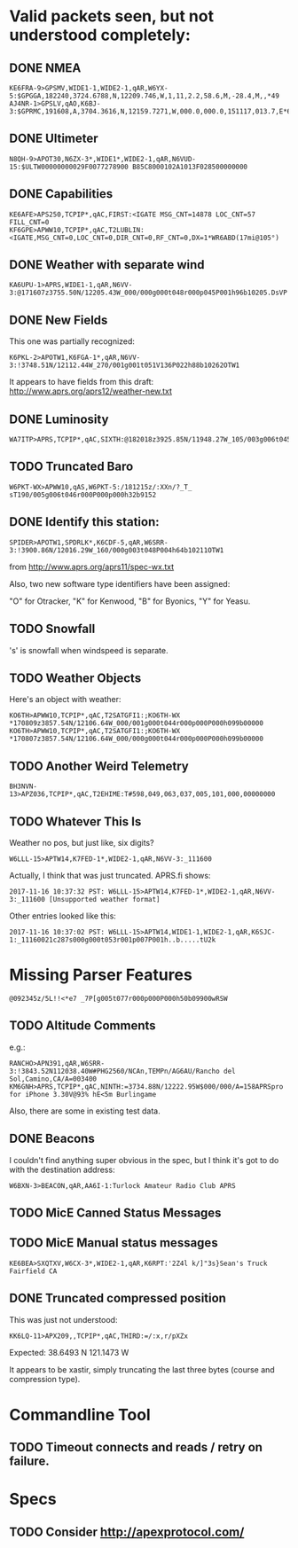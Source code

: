 * Valid packets seen, but not understood completely:

** DONE NMEA
   CLOSED: [2017-11-17 Fri 00:04]

: KE6FRA-9>GPSMV,WIDE1-1,WIDE2-1,qAR,W6YX-5:$GPGGA,182240,3724.6788,N,12209.746,W,1,11,2.2,58.6,M,-28.4,M,,*49
: AJ4NR-1>GPSLV,qAO,K6BJ-3:$GPRMC,191608,A,3704.3616,N,12159.7271,W,000.0,000.0,151117,013.7,E*6B

** DONE Ultimeter
   CLOSED: [2017-11-16 Thu 21:30]

: N8QH-9>APOT30,N6ZX-3*,WIDE1*,WIDE2-1,qAR,N6VUD-15:$ULTW00000000029F0077278900 B85C8000102A1013F028500000000

** DONE Capabilities
   CLOSED: [2017-11-16 Thu 20:28]
: KE6AFE>APS250,TCPIP*,qAC,FIRST:<IGATE MSG_CNT=14878 LOC_CNT=57 FILL_CNT=0
: KF6GPE>APWW10,TCPIP*,qAC,T2LUBLIN:<IGATE,MSG_CNT=0,LOC_CNT=0,DIR_CNT=0,RF_CNT=0,DX=1*WR6ABD(17mi@105°)

** DONE Weather with separate wind
   CLOSED: [2017-11-17 Fri 08:33]

: KA6UPU-1>APRS,WIDE1-1,qAR,N6VV-3:@171607z3755.50N/12205.43W_000/000g000t048r000p045P001h96b10205.DsVP

** DONE New Fields
   CLOSED: [2017-11-17 Fri 10:23]

This one was partially recognized:
: K6PKL-2>APOTW1,K6FGA-1*,qAR,N6VV-3:!3748.51N/12112.44W_270/001g001t051V136P022h88b10262OTW1

It appears to have fields from this draft: http://www.aprs.org/aprs12/weather-new.txt

** DONE Luminosity
   CLOSED: [2017-11-18 Sat 12:58]

: WA7ITP>APRS,TCPIP*,qAC,SIXTH:@182018z3925.85N/11948.27W_105/003g006t045r000p000P000h48b10242L009.DsVP

** TODO Truncated Baro

: W6PKT-WX>APWW10,qAS,W6PKT-5:/181215z/:XXn/?_T_ sT190/005g006t046r000P000p000h32b9152

** DONE Identify this station:
   CLOSED: [2017-11-18 Sat 13:13]

: SPIDER>APOTW1,SPDRLK*,K6CDF-5,qAR,W6SRR-3:!3900.86N/12016.29W_160/000g003t048P004h64b10211OTW1

from http://www.aprs.org/aprs11/spec-wx.txt

Also, two new software type identifiers have been assigned:

"O" for Otracker, "K" for  Kenwood, "B" for Byonics, "Y" for Yeasu.

** TODO Snowfall

's' is snowfall when windspeed is separate.

** TODO Weather Objects

Here's an object with weather:
: KO6TH>APWW10,TCPIP*,qAC,T2SATGFI1:;KO6TH-WX *170809z3857.54N/12106.64W_000/001g000t044r000p000P000h099b00000
: KO6TH>APWW10,TCPIP*,qAC,T2SATGFI1:;KO6TH-WX *170807z3857.54N/12106.64W_000/000g000t044r000p000P000h099b00000


** TODO Another Weird Telemetry

: BH3NVN-13>APZ036,TCPIP*,qAC,T2EHIME:T#598,049,063,037,005,101,000,00000000

** TODO Whatever This Is
Weather no pos, but just like, six digits?

: W6LLL-15>APTW14,K7FED-1*,WIDE2-1,qAR,N6VV-3:_111600

Actually, I think that was just truncated.  APRS.fi shows:

: 2017-11-16 10:37:32 PST: W6LLL-15>APTW14,K7FED-1*,WIDE2-1,qAR,N6VV-3:_111600 [Unsupported weather format]

Other entries looked like this:

: 2017-11-16 10:37:02 PST: W6LLL-15>APTW14,WIDE1-1,WIDE2-1,qAR,K6SJC-1:_11160021c287s000g000t053r001p007P001h..b.....tU2k

* Missing Parser Features
: @092345z/5L!!<*e7 _7P[g005t077r000p000P000h50b09900wRSW

** TODO Altitude Comments
e.g.:

: RANCHO>APN391,qAR,W6SRR-3:!3843.52N112038.40W#PHG2560/NCAn,TEMPn/AG6AU/Rancho del Sol,Camino,CA/A=003400
: KM6GNH>APRS,TCPIP*,qAC,NINTH:=3734.88N/12222.95W$000/000/A=158APRSpro for iPhone 3.30V@93% hE<5m Burlingame

Also, there are some in existing test data.

** DONE Beacons
   CLOSED: [2017-11-17 Fri 10:40]

I couldn't find anything super obvious in the spec, but I think it's
got to do with the destination address:

: W6BXN-3>BEACON,qAR,AA6I-1:Turlock Amateur Radio Club APRS

** TODO MicE Canned Status Messages

** TODO MicE Manual status messages

: KE6BEA>SXQTXV,W6CX-3*,WIDE2-1,qAR,K6RPT:'2Z4l k/]"3s}Sean's Truck Fairfield CA

** DONE Truncated compressed position
   CLOSED: [2017-11-16 Thu 17:52]

This was just not understood:

: KK6LQ-11>APX209,,TCPIP*,qAC,THIRD:=/:x,r/pXZx

Expected: 38.6493 N 121.1473 W

It appears to be xastir, simply truncating the last three bytes (course and compression type).

* Commandline Tool

** TODO Timeout connects and reads / retry on failure.

* Specs

** TODO Consider http://apexprotocol.com/

